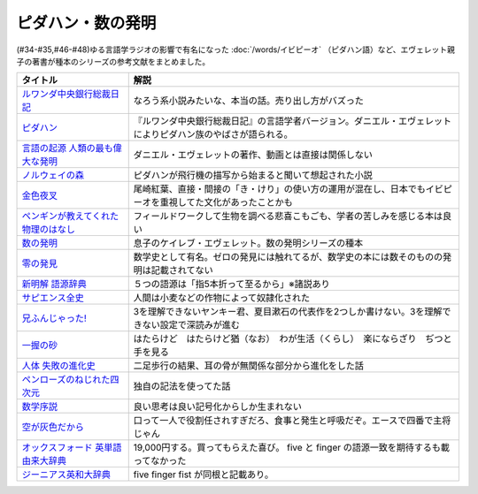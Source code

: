 .. _ピダハン・数の発明参考文献:



ピダハン・数の発明
=================================

(#34-#35,#46-#48)ゆる言語学ラジオの影響で有名になった :doc:`/words/イビピーオ` （ピダハン語）など、エヴェレット親子の著書が種本のシリーズの参考文献をまとめました。

.. raw:: html

  <!--ピダハン--><a href="https://www.amazon.co.jp/dp/4622076535?&linkCode=li1&tag=takaoutputblo-22&linkId=77b45ddeb7a94bf5c4b14576378f297f&language=ja_JP&ref_=as_li_ss_il" target="_blank"><img border="0" src="//ws-fe.amazon-adsystem.com/widgets/q?_encoding=UTF8&ASIN=4622076535&Format=_SL110_&ID=AsinImage&MarketPlace=JP&ServiceVersion=20070822&WS=1&tag=takaoutputblo-22&language=ja_JP" ></a><img src="https://ir-jp.amazon-adsystem.com/e/ir?t=takaoutputblo-22&language=ja_JP&l=li1&o=9&a=4622076535" width="1" height="1" border="0" alt="" style="border:none !important; margin:0px !important;" />
  <!--ルワンダ中央銀行総裁日記--><a href="https://www.amazon.co.jp/%E3%83%AB%E3%83%AF%E3%83%B3%E3%83%80%E4%B8%AD%E5%A4%AE%E9%8A%80%E8%A1%8C%E7%B7%8F%E8%A3%81%E6%97%A5%E8%A8%98-%E5%A2%97%E8%A3%9C%E7%89%88-%E4%B8%AD%E5%85%AC%E6%96%B0%E6%9B%B8-%E6%9C%8D%E9%83%A8%E6%AD%A3%E4%B9%9F-ebook/dp/B00LMB2OLE?keywords=%E3%83%AB%E3%83%AF%E3%83%B3%E3%83%80%E4%B8%AD%E5%A4%AE%E9%8A%80%E8%A1%8C%E7%B7%8F%E8%A3%81%E6%97%A5%E8%A8%98&qid=1651998119&s=books&sprefix=%E3%83%AB%E3%83%AF%E3%83%B3%E3%83%80%2Cstripbooks%2C190&sr=1-1&linkCode=li1&tag=takaoutputblo-22&linkId=c22fa0a8bec95cb78d3c93a6fd05325e&language=ja_JP&ref_=as_li_ss_il" target="_blank"><img border="0" src="//ws-fe.amazon-adsystem.com/widgets/q?_encoding=UTF8&ASIN=B00LMB2OLE&Format=_SL110_&ID=AsinImage&MarketPlace=JP&ServiceVersion=20070822&WS=1&tag=takaoutputblo-22&language=ja_JP" ></a><img src="https://ir-jp.amazon-adsystem.com/e/ir?t=takaoutputblo-22&language=ja_JP&l=li1&o=9&a=B00LMB2OLE" width="1" height="1" border="0" alt="" style="border:none !important; margin:0px !important;" />
  <!--言語の起源 人類の最も偉大な発明--><a href="https://www.amazon.co.jp/dp/4826902204?&linkCode=li1&tag=takaoutputblo-22&linkId=eac87e5246321702f08fc25c3ffea273&language=ja_JP&ref_=as_li_ss_il" target="_blank"><img border="0" src="//ws-fe.amazon-adsystem.com/widgets/q?_encoding=UTF8&ASIN=4826902204&Format=_SL110_&ID=AsinImage&MarketPlace=JP&ServiceVersion=20070822&WS=1&tag=takaoutputblo-22&language=ja_JP" ></a><img src="https://ir-jp.amazon-adsystem.com/e/ir?t=takaoutputblo-22&language=ja_JP&l=li1&o=9&a=4826902204" width="1" height="1" border="0" alt="" style="border:none !important; margin:0px !important;" />
  <!--数の発明--><a href="https://www.amazon.co.jp/dp/4622089645?&linkCode=li1&tag=takaoutputblo-22&linkId=5b0a3564e3d135a9ceb483a22ba6e2fc&language=ja_JP&ref_=as_li_ss_il" target="_blank"><img border="0" src="//ws-fe.amazon-adsystem.com/widgets/q?_encoding=UTF8&ASIN=4622089645&Format=_SL110_&ID=AsinImage&MarketPlace=JP&ServiceVersion=20070822&WS=1&tag=takaoutputblo-22&language=ja_JP" ></a><img src="https://ir-jp.amazon-adsystem.com/e/ir?t=takaoutputblo-22&language=ja_JP&l=li1&o=9&a=4622089645" width="1" height="1" border="0" alt="" style="border:none !important; margin:0px !important;" />
  <!--ノルウェイの森--><a href="https://www.amazon.co.jp/%E3%83%8E%E3%83%AB%E3%82%A6%E3%82%A7%E3%82%A4%E3%81%AE%E6%A3%AE-%E8%AC%9B%E8%AB%87%E7%A4%BE%E6%96%87%E5%BA%AB-%E6%9D%91%E4%B8%8A%E6%98%A5%E6%A8%B9-ebook/dp/B07KVTV42B?__mk_ja_JP=%E3%82%AB%E3%82%BF%E3%82%AB%E3%83%8A&crid=KS00W058HJA3&keywords=%E3%83%8E%E3%83%AB%E3%82%A6%E3%82%A7%E3%82%A4%E3%81%AE%E6%A3%AE&qid=1651998473&sprefix=%E3%83%8E%E3%83%AB%E3%82%A6%E3%82%A7%E3%82%A4%E3%81%AE%E6%A3%AE%2Caps%2C188&sr=8-2&linkCode=li1&tag=takaoutputblo-22&linkId=62fd6d915ed74c882274d52967fe8bd0&language=ja_JP&ref_=as_li_ss_il" target="_blank"><img border="0" src="//ws-fe.amazon-adsystem.com/widgets/q?_encoding=UTF8&ASIN=B07KVTV42B&Format=_SL110_&ID=AsinImage&MarketPlace=JP&ServiceVersion=20070822&WS=1&tag=takaoutputblo-22&language=ja_JP" ></a><img src="https://ir-jp.amazon-adsystem.com/e/ir?t=takaoutputblo-22&language=ja_JP&l=li1&o=9&a=B07KVTV42B" width="1" height="1" border="0" alt="" style="border:none !important; margin:0px !important;" />
  <!--金色夜叉--><a href="https://www.amazon.co.jp/%E9%87%91%E8%89%B2%E5%A4%9C%E5%8F%89-%E5%B0%BE%E5%B4%8E-%E7%B4%85%E8%91%89-ebook/dp/B009IXGSQU?keywords=%E5%B0%BE%E5%B4%8E%E7%B4%85%E8%91%89+%E9%87%91%E8%89%B2%E5%A4%9C%E5%8F%89&qid=1651999944&s=books&sprefix=%E5%B0%BE%E5%B4%8E%E7%B4%85%E8%91%89%E3%80%80%2Cstripbooks%2C220&sr=1-1&linkCode=li1&tag=takaoutputblo-22&linkId=45b14f128e6bb3ac74a834ca0b25b96d&language=ja_JP&ref_=as_li_ss_il" target="_blank"><img border="0" src="//ws-fe.amazon-adsystem.com/widgets/q?_encoding=UTF8&ASIN=B009IXGSQU&Format=_SL110_&ID=AsinImage&MarketPlace=JP&ServiceVersion=20070822&WS=1&tag=takaoutputblo-22&language=ja_JP" ></a><img src="https://ir-jp.amazon-adsystem.com/e/ir?t=takaoutputblo-22&language=ja_JP&l=li1&o=9&a=B009IXGSQU" width="1" height="1" border="0" alt="" style="border:none !important; margin:0px !important;" />
  <!--ペンギンが教えてくれた物理のはなし--><a href="https://www.amazon.co.jp/%E3%83%9A%E3%83%B3%E3%82%AE%E3%83%B3%E3%81%8C%E6%95%99%E3%81%88%E3%81%A6%E3%81%8F%E3%82%8C%E3%81%9F%E7%89%A9%E7%90%86%E3%81%AE%E3%81%AF%E3%81%AA%E3%81%97-%E6%B2%B3%E5%87%BA%E6%96%87%E5%BA%AB-%E6%B8%A1%E8%BE%BA%E4%BD%91%E5%9F%BA-ebook/dp/B08PTYSB4V?__mk_ja_JP=%E3%82%AB%E3%82%BF%E3%82%AB%E3%83%8A&crid=20EWX8ODZV5H5&dchild=1&keywords=%E3%83%9A%E3%83%B3%E3%82%AE%E3%83%B3%E3%81%8C%E6%95%99%E3%81%88%E3%81%A6%E3%81%8F%E3%82%8C%E3%81%9F+%E7%89%A9%E7%90%86%E3%81%AE%E3%81%AF%E3%81%AA%E3%81%97&qid=1625613171&sprefix=%E3%83%9A%E3%83%B3%E3%82%AE%E3%83%B3%E3%81%8C%E6%95%99%E3%81%88%E3%81%A6%E3%81%8F%E3%82%8C%E3%81%9F%2Caps%2C263&sr=8-1&linkCode=li1&tag=takaoutputblo-22&linkId=58badeeeb04093418547ea81b888004c&language=ja_JP&ref_=as_li_ss_il" target="_blank"><img border="0" src="//ws-fe.amazon-adsystem.com/widgets/q?_encoding=UTF8&ASIN=B08PTYSB4V&Format=_SL110_&ID=AsinImage&MarketPlace=JP&ServiceVersion=20070822&WS=1&tag=takaoutputblo-22&language=ja_JP" ></a><img src="https://ir-jp.amazon-adsystem.com/e/ir?t=takaoutputblo-22&language=ja_JP&l=li1&o=9&a=B08PTYSB4V" width="1" height="1" border="0" alt="" style="border:none !important; margin:0px !important;" />
  <!--新明解 語源辞典--><a href="https://www.amazon.co.jp/%E6%96%B0%E6%98%8E%E8%A7%A3-%E8%AA%9E%E6%BA%90%E8%BE%9E%E5%85%B8-%E5%B0%8F%E6%9D%BE-%E5%AF%BF%E9%9B%84/dp/4385139903?&linkCode=li1&tag=takaoutputblo-22&linkId=cb452566934336a2b4153f13990e8834&language=ja_JP&ref_=as_li_ss_il" target="_blank"><img border="0" src="//ws-fe.amazon-adsystem.com/widgets/q?_encoding=UTF8&ASIN=4385139903&Format=_SL110_&ID=AsinImage&MarketPlace=JP&ServiceVersion=20070822&WS=1&tag=takaoutputblo-22&language=ja_JP" ></a><img src="https://ir-jp.amazon-adsystem.com/e/ir?t=takaoutputblo-22&language=ja_JP&l=li1&o=9&a=4385139903" width="1" height="1" border="0" alt="" style="border:none !important; margin:0px !important;" />
  <!--零の発見--><a href="https://www.amazon.co.jp/%E9%9B%B6%E3%81%AE%E7%99%BA%E8%A6%8B%E2%80%95%E6%95%B0%E5%AD%A6%E3%81%AE%E7%94%9F%E3%81%84%E7%AB%8B%E3%81%A1-%E5%B2%A9%E6%B3%A2%E6%96%B0%E6%9B%B8-%E5%90%89%E7%94%B0-%E6%B4%8B%E4%B8%80/dp/4004000130?keywords=%E3%82%BC%E3%83%AD%E3%81%AE%E7%99%BA%E6%98%8E&qid=1652001622&sprefix=%E3%82%BC%E3%83%AD%E3%81%AE%E7%99%BA%E6%98%8E%2Caps%2C176&sr=8-2&linkCode=li1&tag=takaoutputblo-22&linkId=a0e06c28e8793d573271a9ece2f0327b&language=ja_JP&ref_=as_li_ss_il" target="_blank"><img border="0" src="//ws-fe.amazon-adsystem.com/widgets/q?_encoding=UTF8&ASIN=4004000130&Format=_SL110_&ID=AsinImage&MarketPlace=JP&ServiceVersion=20070822&WS=1&tag=takaoutputblo-22&language=ja_JP" ></a><img src="https://ir-jp.amazon-adsystem.com/e/ir?t=takaoutputblo-22&language=ja_JP&l=li1&o=9&a=4004000130" width="1" height="1" border="0" alt="" style="border:none !important; margin:0px !important;" />
  <!--一握の砂--><a href="https://www.amazon.co.jp/%E4%B8%80%E6%8F%A1%E3%81%AE%E7%A0%82-%E7%9F%B3%E5%B7%9D-%E5%95%84%E6%9C%A8-ebook/dp/B009IXM7MY?keywords=%E7%9F%B3%E5%B7%9D%E5%95%84%E6%9C%A8+%E4%B8%80%E6%8F%A1%E3%81%AE%E7%A0%82&qid=1652002436&sprefix=%E7%9F%B3%E5%B7%9D%E5%95%84%E6%9C%A8%2Caps%2C213&sr=8-1&linkCode=li1&tag=takaoutputblo-22&linkId=5add4c06a2c03007fbf0d35f14de0420&language=ja_JP&ref_=as_li_ss_il" target="_blank"><img border="0" src="//ws-fe.amazon-adsystem.com/widgets/q?_encoding=UTF8&ASIN=B009IXM7MY&Format=_SL110_&ID=AsinImage&MarketPlace=JP&ServiceVersion=20070822&WS=1&tag=takaoutputblo-22&language=ja_JP" ></a><img src="https://ir-jp.amazon-adsystem.com/e/ir?t=takaoutputblo-22&language=ja_JP&l=li1&o=9&a=B009IXM7MY" width="1" height="1" border="0" alt="" style="border:none !important; margin:0px !important;" />
  <!--サピエンス全史--><a href="https://www.amazon.co.jp/%E3%82%B5%E3%83%94%E3%82%A8%E3%83%B3%E3%82%B9%E5%85%A8%E5%8F%B2%EF%BC%88%E4%B8%8A%EF%BC%89-%E6%96%87%E6%98%8E%E3%81%AE%E6%A7%8B%E9%80%A0%E3%81%A8%E4%BA%BA%E9%A1%9E%E3%81%AE%E5%B9%B8%E7%A6%8F-%E3%82%B5%E3%83%94%E3%82%A8%E3%83%B3%E3%82%B9%E5%85%A8%E5%8F%B2-%E6%96%87%E6%98%8E%E3%81%AE%E6%A7%8B%E9%80%A0%E3%81%A8%E4%BA%BA%E9%A1%9E%E3%81%AE%E5%B9%B8%E7%A6%8F-%E3%83%A6%E3%83%B4%E3%82%A1%E3%83%AB%E3%83%BB%E3%83%8E%E3%82%A2%E3%83%BB%E3%83%8F%E3%83%A9%E3%83%AA-ebook/dp/B01LW7JZLC?__mk_ja_JP=%E3%82%AB%E3%82%BF%E3%82%AB%E3%83%8A&dchild=1&keywords=%E3%82%B5%E3%83%94%E3%82%A8%E3%83%B3%E3%82%B9%E5%85%A8%E5%8F%B2&qid=1629164372&sr=8-3&linkCode=li1&tag=takaoutputblo-22&linkId=8a27809a0ba4af47b67922cfe83618b7&language=ja_JP&ref_=as_li_ss_il" target="_blank"><img border="0" src="//ws-fe.amazon-adsystem.com/widgets/q?_encoding=UTF8&ASIN=B01LW7JZLC&Format=_SL110_&ID=AsinImage&MarketPlace=JP&ServiceVersion=20070822&WS=1&tag=takaoutputblo-22&language=ja_JP" ></a><img src="https://ir-jp.amazon-adsystem.com/e/ir?t=takaoutputblo-22&language=ja_JP&l=li1&o=9&a=B01LW7JZLC" width="1" height="1" border="0" alt="" style="border:none !important; margin:0px !important;" />
  <!--人体 失敗の進化史--><a href="https://www.amazon.co.jp/%E4%BA%BA%E4%BD%93-%E5%A4%B1%E6%95%97%E3%81%AE%E9%80%B2%E5%8C%96%E5%8F%B2-%E5%85%89%E6%96%87%E7%A4%BE%E6%96%B0%E6%9B%B8-%E9%81%A0%E8%97%A4-%E7%A7%80%E7%B4%80/dp/433403358X?&linkCode=li1&tag=takaoutputblo-22&linkId=c4d4793e17b94d5fb65f09e4e7cce1af&language=ja_JP&ref_=as_li_ss_il" target="_blank"><img border="0" src="//ws-fe.amazon-adsystem.com/widgets/q?_encoding=UTF8&ASIN=433403358X&Format=_SL110_&ID=AsinImage&MarketPlace=JP&ServiceVersion=20070822&WS=1&tag=takaoutputblo-22&language=ja_JP" ></a><img src="https://ir-jp.amazon-adsystem.com/e/ir?t=takaoutputblo-22&language=ja_JP&l=li1&o=9&a=433403358X" width="1" height="1" border="0" alt="" style="border:none !important; margin:0px !important;" />
  <!--ペンローズのねじれた四次元--><a href="https://www.amazon.co.jp/%E3%83%9A%E3%83%B3%E3%83%AD%E3%83%BC%E3%82%BA%E3%81%AE%E3%81%AD%E3%81%98%E3%82%8C%E3%81%9F%E5%9B%9B%E6%AC%A1%E5%85%83%E3%80%88%E5%A2%97%E8%A3%9C%E6%96%B0%E7%89%88%E3%80%89-%E6%99%82%E7%A9%BA%E3%81%AF%E3%81%84%E3%81%8B%E3%81%AB%E3%81%97%E3%81%A6%E7%94%9F%E3%81%BE%E3%82%8C%E3%81%9F%E3%81%AE%E3%81%8B-%E3%83%96%E3%83%AB%E3%83%BC%E3%83%90%E3%83%83%E3%82%AF%E3%82%B9-%E7%AB%B9%E5%86%85%E8%96%AB-ebook/dp/B077X8S4JW?adgrpid=60126006424&dchild=1&gclid=CjwKCAjwgviIBhBkEiwA10D2j6WTzeGa-pAvC5-a67dMvoeBAvRDdIlX0d4qf-I_WLs34mlrMGpScRoC42gQAvD_BwE&hvadid=338530488612&hvdev=c&hvlocphy=1009276&hvnetw=g&hvqmt=e&hvrand=847544858810554662&hvtargid=kwd-335137087668&hydadcr=27706_11559583&jp-ad-ap=0&keywords=%E3%83%9A%E3%83%B3%E3%83%AD%E3%83%BC%E3%82%BA%E3%81%AE%E3%81%AD%E3%81%98%E3%82%8C%E3%81%9F%E5%9B%9B%E6%AC%A1%E5%85%83&qid=1629440452&sr=8-1&linkCode=li1&tag=takaoutputblo-22&linkId=850798707cdb42162f197146e317ee11&language=ja_JP&ref_=as_li_ss_il" target="_blank"><img border="0" src="//ws-fe.amazon-adsystem.com/widgets/q?_encoding=UTF8&ASIN=B077X8S4JW&Format=_SL110_&ID=AsinImage&MarketPlace=JP&ServiceVersion=20070822&WS=1&tag=takaoutputblo-22&language=ja_JP" ></a><img src="https://ir-jp.amazon-adsystem.com/e/ir?t=takaoutputblo-22&language=ja_JP&l=li1&o=9&a=B077X8S4JW" width="1" height="1" border="0" alt="" style="border:none !important; margin:0px !important;" />
  <!--数学序説--><a href="https://www.amazon.co.jp/dp/B06XDMF8KM?&linkCode=li1&tag=takaoutputblo-22&linkId=7079403cbf9dda418f88f36e78f2e121&language=ja_JP&ref_=as_li_ss_il" target="_blank"><img border="0" src="//ws-fe.amazon-adsystem.com/widgets/q?_encoding=UTF8&ASIN=B06XDMF8KM&Format=_SL110_&ID=AsinImage&MarketPlace=JP&ServiceVersion=20070822&WS=1&tag=takaoutputblo-22&language=ja_JP" ></a><img src="https://ir-jp.amazon-adsystem.com/e/ir?t=takaoutputblo-22&language=ja_JP&l=li1&o=9&a=B06XDMF8KM" width="1" height="1" border="0" alt="" style="border:none !important; margin:0px !important;" />
  <!--空が灰色だから--><a href="https://www.amazon.co.jp/%E7%A9%BA%E3%81%8C%E7%81%B0%E8%89%B2%E3%81%A0%E3%81%8B%E3%82%89-%EF%BC%91-%E5%B0%91%E5%B9%B4%E3%83%81%E3%83%A3%E3%83%B3%E3%83%94%E3%82%AA%E3%83%B3%E3%83%BB%E3%82%B3%E3%83%9F%E3%83%83%E3%82%AF%E3%82%B9-%E9%98%BF%E9%83%A8%E5%85%B1%E5%AE%9F-ebook/dp/B00FR1KY9O?__mk_ja_JP=%E3%82%AB%E3%82%BF%E3%82%AB%E3%83%8A&dchild=1&keywords=%E7%A9%BA%E3%81%8C%E7%81%B0%E8%89%B2%E3%81%A0%E3%81%8B%E3%82%89&qid=1629515821&sr=8-1&linkCode=li1&tag=takaoutputblo-22&linkId=230c81919f0d352534110dd807087ebe&language=ja_JP&ref_=as_li_ss_il" target="_blank"><img border="0" src="//ws-fe.amazon-adsystem.com/widgets/q?_encoding=UTF8&ASIN=B00FR1KY9O&Format=_SL110_&ID=AsinImage&MarketPlace=JP&ServiceVersion=20070822&WS=1&tag=takaoutputblo-22&language=ja_JP" ></a><img src="https://ir-jp.amazon-adsystem.com/e/ir?t=takaoutputblo-22&language=ja_JP&l=li1&o=9&a=B00FR1KY9O" width="1" height="1" border="0" alt="" style="border:none !important; margin:0px !important;" />
  <!--兄ふんじゃった! --><a href="https://www.amazon.co.jp/%E5%85%84%E3%81%B5%E3%82%93%E3%81%98%E3%82%83%E3%81%A3%E3%81%9F-1-%E5%B0%91%E5%B9%B4%E3%82%B5%E3%83%B3%E3%83%87%E3%83%BC%E3%82%B3%E3%83%9F%E3%83%83%E3%82%AF%E3%82%B9-%E5%B0%8F%E7%AC%A0%E5%8E%9F-%E7%9C%9F/dp/4091273416?__mk_ja_JP=%E3%82%AB%E3%82%BF%E3%82%AB%E3%83%8A&dchild=1&keywords=%E5%85%84%E3%81%B5%E3%82%93%E3%81%98%E3%82%83%E3%81%A3%E3%81%9F&qid=1628904165&sr=8-4&linkCode=li1&tag=takaoutputblo-22&linkId=e92189a73b97f59ece4d9324b5b6bffd&language=ja_JP&ref_=as_li_ss_il" target="_blank"><img border="0" src="//ws-fe.amazon-adsystem.com/widgets/q?_encoding=UTF8&ASIN=4091273416&Format=_SL110_&ID=AsinImage&MarketPlace=JP&ServiceVersion=20070822&WS=1&tag=takaoutputblo-22&language=ja_JP" ></a><img src="https://ir-jp.amazon-adsystem.com/e/ir?t=takaoutputblo-22&language=ja_JP&l=li1&o=9&a=4091273416" width="1" height="1" border="0" alt="" style="border:none !important; margin:0px !important;" />
  <!--オックスフォード 英単語由来大辞典--><a href="https://www.amazon.co.jp/%E3%82%AA%E3%83%83%E3%82%AF%E3%82%B9%E3%83%95%E3%82%A9%E3%83%BC%E3%83%89-%E8%8B%B1%E5%8D%98%E8%AA%9E%E7%94%B1%E6%9D%A5%E5%A4%A7%E8%BE%9E%E5%85%B8-%E3%82%B0%E3%83%AA%E3%83%8B%E3%82%B9%E3%83%BB%E3%83%81%E3%83%A3%E3%83%B3%E3%83%88%E3%83%AC%E3%83%AB/dp/4864980004?__mk_ja_JP=%E3%82%AB%E3%82%BF%E3%82%AB%E3%83%8A&dchild=1&keywords=%E3%82%AA%E3%83%83%E3%82%AF%E3%82%B9%E3%83%95%E3%82%A9%E3%83%BC%E3%83%89+%E8%AA%9E%E6%BA%90&qid=1629164458&sr=8-2&linkCode=li1&tag=takaoutputblo-22&linkId=96134e0fd57110fdf188ae1aec14319d&language=ja_JP&ref_=as_li_ss_il" target="_blank"><img border="0" src="//ws-fe.amazon-adsystem.com/widgets/q?_encoding=UTF8&ASIN=4864980004&Format=_SL110_&ID=AsinImage&MarketPlace=JP&ServiceVersion=20070822&WS=1&tag=takaoutputblo-22&language=ja_JP" ></a><img src="https://ir-jp.amazon-adsystem.com/e/ir?t=takaoutputblo-22&language=ja_JP&l=li1&o=9&a=4864980004" width="1" height="1" border="0" alt="" style="border:none !important; margin:0px !important;" />
  <!--ジーニアス英和大辞典--><a href="https://www.amazon.co.jp/%E3%82%B8%E3%83%BC%E3%83%8B%E3%82%A2%E3%82%B9%E8%8B%B1%E5%92%8C%E5%A4%A7%E8%BE%9E%E5%85%B8-%E5%B0%8F%E8%A5%BF-%E5%8F%8B%E4%B8%83/dp/4469041319?__mk_ja_JP=%E3%82%AB%E3%82%BF%E3%82%AB%E3%83%8A&crid=39ARIMY3P77WN&keywords=%E3%82%B8%E3%83%BC%E3%83%8B%E3%82%A2%E3%82%B9%E8%8B%B1%E5%92%8C%E5%A4%A7%E8%BE%9E%E5%85%B8&qid=1652003074&sprefix=%E3%82%B8%E3%83%BC%E3%83%8B%E3%82%A2%E3%82%B9%E8%8B%B1%E5%92%8C%E5%A4%A7%E8%BE%9E%E5%85%B8%2Caps%2C161&sr=8-1&linkCode=li1&tag=takaoutputblo-22&linkId=6d81e5610c7ea3f6ad35c82ba6250a99&language=ja_JP&ref_=as_li_ss_il" target="_blank"><img border="0" src="//ws-fe.amazon-adsystem.com/widgets/q?_encoding=UTF8&ASIN=4469041319&Format=_SL110_&ID=AsinImage&MarketPlace=JP&ServiceVersion=20070822&WS=1&tag=takaoutputblo-22&language=ja_JP" ></a><img src="https://ir-jp.amazon-adsystem.com/e/ir?t=takaoutputblo-22&language=ja_JP&l=li1&o=9&a=4469041319" width="1" height="1" border="0" alt="" style="border:none !important; margin:0px !important;" />


+---------------------------------------+--------------------------------------------------------------------------------------------------------------+
|               タイトル                |                                                     解説                                                     |
+=======================================+==============================================================================================================+
| `ルワンダ中央銀行総裁日記`_           | なろう系小説みたいな、本当の話。売り出し方がバズった                                                         |
+---------------------------------------+--------------------------------------------------------------------------------------------------------------+
| `ピダハン`_                           | 『ルワンダ中央銀行総裁日記』の言語学者バージョン。ダニエル・エヴェレットによりピダハン族のやばさが語られる。 |
+---------------------------------------+--------------------------------------------------------------------------------------------------------------+
| `言語の起源 人類の最も偉大な発明`_    | ダニエル・エヴェレットの著作、動画とは直接は関係しない                                                       |
+---------------------------------------+--------------------------------------------------------------------------------------------------------------+
| `ノルウェイの森`_                     | ピダハンが飛行機の描写から始まると聞いて想起された小説                                                       |
+---------------------------------------+--------------------------------------------------------------------------------------------------------------+
| `金色夜叉`_                           | 尾崎紅葉、直接・間接の「き・けり」の使い方の運用が混在し、日本でもイビピーオを重視してた文化があったことかも |
+---------------------------------------+--------------------------------------------------------------------------------------------------------------+
| `ペンギンが教えてくれた物理のはなし`_ | フィールドワークして生物を調べる悲喜こもごも、学者の苦しみを感じる本は良い                                   |
+---------------------------------------+--------------------------------------------------------------------------------------------------------------+
| `数の発明`_                           | 息子のケイレブ・エヴェレット。数の発明シリーズの種本                                                         |
+---------------------------------------+--------------------------------------------------------------------------------------------------------------+
| `零の発見`_                           | 数学史として有名。ゼロの発見には触れてるが、数学史の本には数そのものの発明は記載されてない                   |
+---------------------------------------+--------------------------------------------------------------------------------------------------------------+
| `新明解 語源辞典`_                    | ５つの語源は「指5本折って至るから」※諸説あり                                                                 |
+---------------------------------------+--------------------------------------------------------------------------------------------------------------+
| `サピエンス全史`_                     | 人間は小麦などの作物によって奴隷化された                                                                     |
+---------------------------------------+--------------------------------------------------------------------------------------------------------------+
| `兄ふんじゃった!`_                    | 3を理解できないヤンキー君、夏目漱石の代表作を2つしか書けない。3を理解できない設定で深読みが進む              |
+---------------------------------------+--------------------------------------------------------------------------------------------------------------+
| `一握の砂`_                           | はたらけど　はたらけど猶（なお）　わが生活（くらし）　楽にならざり　ぢつと手を見る                           |
+---------------------------------------+--------------------------------------------------------------------------------------------------------------+
| `人体 失敗の進化史`_                  | 二足歩行の結果、耳の骨が無関係な部分から進化をした話                                                         |
+---------------------------------------+--------------------------------------------------------------------------------------------------------------+
| `ペンローズのねじれた四次元`_         | 独自の記法を使ってた話                                                                                       |
+---------------------------------------+--------------------------------------------------------------------------------------------------------------+
| `数学序説`_                           | 良い思考は良い記号化からしか生まれない                                                                       |
+---------------------------------------+--------------------------------------------------------------------------------------------------------------+
| `空が灰色だから`_                     | 口って一人で役割任されすぎだろ、食事と発生と呼吸だぞ。エースで四番で主将じゃん                               |
+---------------------------------------+--------------------------------------------------------------------------------------------------------------+
| `オックスフォード 英単語由来大辞典`_  | 19,000円する。買ってもらえた喜び。 five と finger の語源一致を期待するも載ってなかった                       |
+---------------------------------------+--------------------------------------------------------------------------------------------------------------+
| `ジーニアス英和大辞典`_               | five finger fist が同根と記載あり。                                                                          |
+---------------------------------------+--------------------------------------------------------------------------------------------------------------+
.. _ジーニアス英和大辞典: https://amzn.to/3vTv36J
.. _一握の砂: https://amzn.to/3P2UxX1
.. _零の発見: https://amzn.to/3vRUsO7
.. _金色夜叉: https://amzn.to/3l8Nwq1
.. _兄ふんじゃった!: https://amzn.to/391itto
.. _オックスフォード 英単語由来大辞典: https://amzn.to/3sjIw5U
.. _空が灰色だから: https://amzn.to/3vRnYDS
.. _数学序説: https://amzn.to/37tD88Y
.. _ペンローズのねじれた四次元: https://amzn.to/3LWhidf
.. _人体 失敗の進化史: https://amzn.to/3vTBzKQ
.. _サピエンス全史: https://amzn.to/3Fqotry
.. _新明解 語源辞典: https://amzn.to/3kQoICN
.. _ノルウェイの森: https://amzn.to/3953Mpb
.. _ペンギンが教えてくれた物理のはなし: https://amzn.to/37plnrd
.. _数の発明: https://amzn.to/3kQVXWA
.. _言語の起源 人類の最も偉大な発明: https://amzn.to/3vTHyiT
.. _ルワンダ中央銀行総裁日記: https://amzn.to/3P0Ippz
.. _ピダハン: https://amzn.to/3Fy3Fyr

